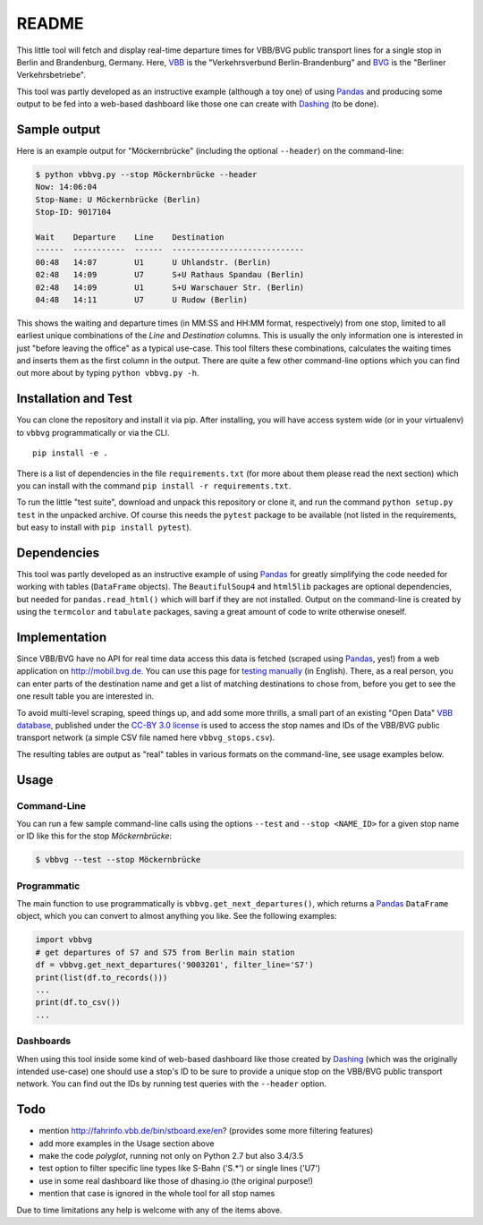 README
======

This little tool will fetch and display real-time departure times for VBB/BVG 
public transport lines for a single stop in Berlin and Brandenburg, Germany.
Here, VBB_ is the "Verkehrsverbund Berlin-Brandenburg" and BVG_ is the "Berliner
Verkehrsbetriebe".

.. _VBB: http://www.vbb.de/en/index.html
.. _BVG: http://www.bvg.de/en/

This tool was partly developed as an instructive example (although a toy one)
of using Pandas_ and producing some output to be fed into a web-based 
dashboard like those one can create with Dashing_ (to be done). 

.. _Pandas: http://pandas.pydata.org
.. _Dashing: http://dashing.io



Sample output
-------------

Here is an example output for "Möckernbrücke" (including the optional ``--header``)
on the command-line:

.. code-block:: console

    $ python vbbvg.py --stop Möckernbrücke --header
    Now: 14:06:04
    Stop-Name: U Möckernbrücke (Berlin)
    Stop-ID: 9017104

    Wait    Departure    Line    Destination
    ------  -----------  ------  ----------------------------
    00:48   14:07        U1      U Uhlandstr. (Berlin)
    02:48   14:09        U7      S+U Rathaus Spandau (Berlin)
    02:48   14:09        U1      S+U Warschauer Str. (Berlin)
    04:48   14:11        U7      U Rudow (Berlin)

This shows the waiting and departure times (in MM:SS and HH:MM format,
respectively) from one stop, limited to all earliest unique combinations of
the *Line* and *Destination* columns.
This is usually the only information one is interested in just "before
leaving the office" as a typical use-case.
This tool filters these combinations, calculates the waiting times and inserts
them as the first column in the output.
There are quite a few other command-line options which you can find out more
about by typing ``python vbbvg.py -h``.


Installation and Test
---------------------

You can clone the repository and install it via pip. After
installing, you will have access system wide (or in your virtualenv)
to ``vbbvg`` programmatically or via the CLI.

::

    pip install -e .

There is a list of dependencies in the file ``requirements.txt``
(for more about them please read the next section) which you can install
with the command ``pip install -r requirements.txt``. 

To run the little "test suite", download and unpack this repository or
clone it, and run the command ``python setup.py test`` in the unpacked archive. 
Of course this needs the ``pytest`` package to be available (not listed in 
the requirements, but easy to install with ``pip install pytest``).


Dependencies
------------

This tool was partly developed as an instructive example of using Pandas_ for 
greatly simplifying the code needed for working with tables (``DataFrame``
objects).
The ``BeautifulSoup4`` and ``html5lib`` packages are optional dependencies,
but needed for ``pandas.read_html()`` which will barf if they are not
installed.
Output on the command-line is created by using the ``termcolor`` and 
``tabulate`` packages, saving a great amount of code to write otherwise
oneself.


Implementation
--------------

Since VBB/BVG have no API for real time data access this data is fetched 
(scraped using Pandas_, yes!) from a web application on http://mobil.bvg.de.
You can use this page for `testing manually`_ (in English).
There, as a real person, you can enter parts of the destination name and get
a list of matching destinations to chose from, before you get to see the one
result table you are interested in.

.. _testing manually:
    http://mobil.bvg.de/Fahrinfo/bin/stboard.bin/eox?&boardType=depRT

To avoid multi-level scraping, speed things up, and add some more thrills, 
a small part of an existing "Open Data" `VBB database`_, published under the 
`CC-BY 3.0 license <http://creativecommons.org/licenses/by/3.0/de/>`_ 
is used to access the stop names and IDs of the VBB/BVG public transport 
network (a simple CSV file named here ``vbbvg_stops.csv``).

.. _VBB database: http://daten.berlin.de/kategorie/verkehr

The resulting tables are output as "real" tables in various formats on
the command-line, see usage examples below.


Usage
-----

Command-Line
............

You can run a few sample command-line calls using the options ``--test`` 
and ``--stop <NAME_ID>`` for a given stop name or ID like this for the 
stop *Möckernbrücke*:

.. code-block:: console

    $ vbbvg --test --stop Möckernbrücke


Programmatic
............

The main function to use programmatically is ``vbbvg.get_next_departures()``,
which returns a Pandas_ ``DataFrame`` object, which you can convert to almost
anything you like. See the following examples:

.. code-block:: python

    import vbbvg
    # get departures of S7 and S75 from Berlin main station
    df = vbbvg.get_next_departures('9003201', filter_line='S7')
    print(list(df.to_records()))
    ...
    print(df.to_csv())
    ...


Dashboards
..........

When using this tool inside some kind of web-based dashboard like those 
created by Dashing_ (which was the originally intended use-case) 
one should use a stop's ID to be sure to provide a unique stop on the 
VBB/BVG public transport network. You can find out the IDs by running 
test queries with the ``--header`` option.


Todo
----

- mention http://fahrinfo.vbb.de/bin/stboard.exe/en? (provides some more 
  filtering features)
- add more examples in the Usage section above
- make the code *polyglot*, running not only on Python 2.7 but also 3.4/3.5
- test option to filter specific line types like S-Bahn ('S.*') or single 
  lines ('U7')
- use in some real dashboard like those of dhasing.io (the original purpose!)
- mention that case is ignored in the whole tool for all stop names

Due to time limitations any help is welcome with any of the items above.
